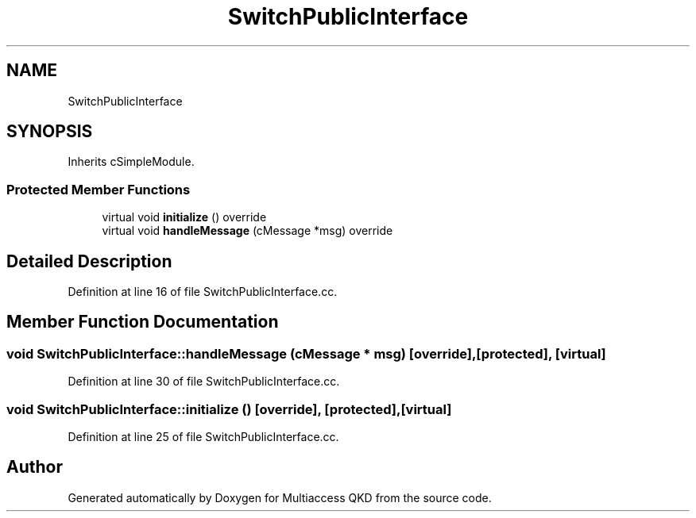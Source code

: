 .TH "SwitchPublicInterface" 3 "Tue Sep 17 2019" "Multiaccess QKD" \" -*- nroff -*-
.ad l
.nh
.SH NAME
SwitchPublicInterface
.SH SYNOPSIS
.br
.PP
.PP
Inherits cSimpleModule\&.
.SS "Protected Member Functions"

.in +1c
.ti -1c
.RI "virtual void \fBinitialize\fP () override"
.br
.ti -1c
.RI "virtual void \fBhandleMessage\fP (cMessage *msg) override"
.br
.in -1c
.SH "Detailed Description"
.PP 
Definition at line 16 of file SwitchPublicInterface\&.cc\&.
.SH "Member Function Documentation"
.PP 
.SS "void SwitchPublicInterface::handleMessage (cMessage * msg)\fC [override]\fP, \fC [protected]\fP, \fC [virtual]\fP"

.PP
Definition at line 30 of file SwitchPublicInterface\&.cc\&.
.SS "void SwitchPublicInterface::initialize ()\fC [override]\fP, \fC [protected]\fP, \fC [virtual]\fP"

.PP
Definition at line 25 of file SwitchPublicInterface\&.cc\&.

.SH "Author"
.PP 
Generated automatically by Doxygen for Multiaccess QKD from the source code\&.
